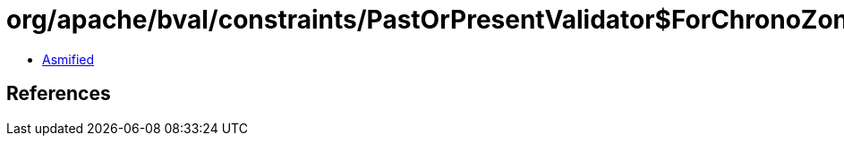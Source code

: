 = org/apache/bval/constraints/PastOrPresentValidator$ForChronoZonedDateTime.class

 - link:PastOrPresentValidator$ForChronoZonedDateTime-asmified.java[Asmified]

== References

